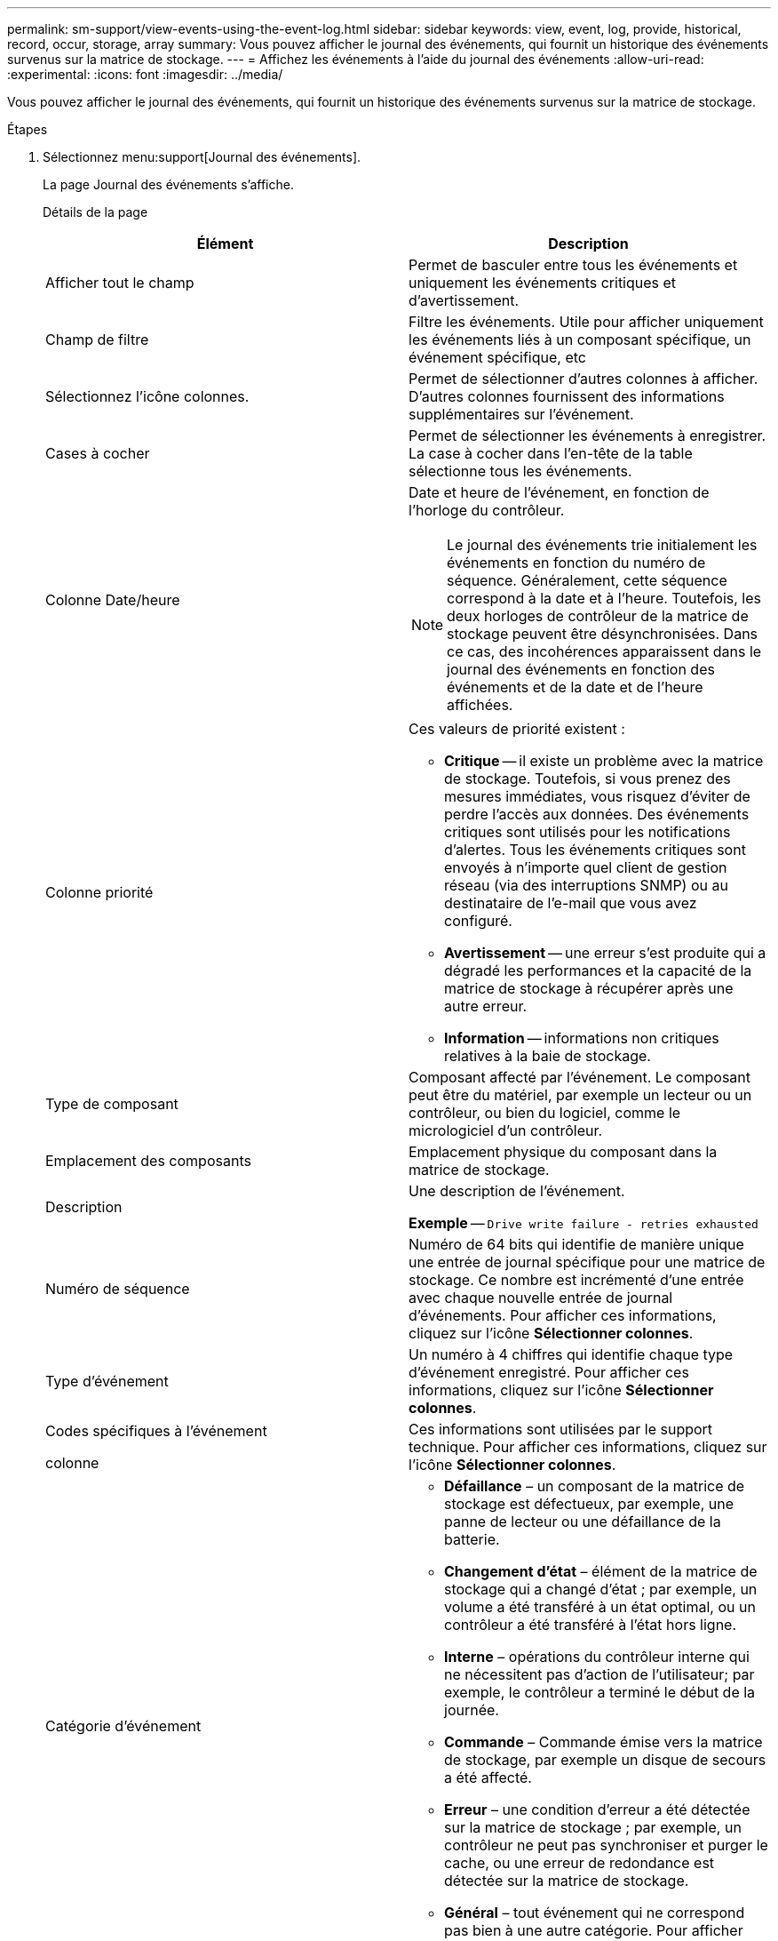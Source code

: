 ---
permalink: sm-support/view-events-using-the-event-log.html 
sidebar: sidebar 
keywords: view, event, log, provide, historical, record, occur, storage, array 
summary: Vous pouvez afficher le journal des événements, qui fournit un historique des événements survenus sur la matrice de stockage. 
---
= Affichez les événements à l'aide du journal des événements
:allow-uri-read: 
:experimental: 
:icons: font
:imagesdir: ../media/


[role="lead"]
Vous pouvez afficher le journal des événements, qui fournit un historique des événements survenus sur la matrice de stockage.

.Étapes
. Sélectionnez menu:support[Journal des événements].
+
La page Journal des événements s'affiche.

+
Détails de la page

+
[cols="2*"]
|===
| Élément | Description 


 a| 
Afficher tout le champ
 a| 
Permet de basculer entre tous les événements et uniquement les événements critiques et d'avertissement.



 a| 
Champ de filtre
 a| 
Filtre les événements. Utile pour afficher uniquement les événements liés à un composant spécifique, un événement spécifique, etc



 a| 
Sélectionnez l'icône colonnes.
 a| 
Permet de sélectionner d'autres colonnes à afficher. D'autres colonnes fournissent des informations supplémentaires sur l'événement.



 a| 
Cases à cocher
 a| 
Permet de sélectionner les événements à enregistrer. La case à cocher dans l'en-tête de la table sélectionne tous les événements.



 a| 
Colonne Date/heure
 a| 
Date et heure de l'événement, en fonction de l'horloge du contrôleur.

[NOTE]
====
Le journal des événements trie initialement les événements en fonction du numéro de séquence. Généralement, cette séquence correspond à la date et à l'heure. Toutefois, les deux horloges de contrôleur de la matrice de stockage peuvent être désynchronisées. Dans ce cas, des incohérences apparaissent dans le journal des événements en fonction des événements et de la date et de l'heure affichées.

====


 a| 
Colonne priorité
 a| 
Ces valeurs de priorité existent :

** *Critique* -- il existe un problème avec la matrice de stockage. Toutefois, si vous prenez des mesures immédiates, vous risquez d'éviter de perdre l'accès aux données. Des événements critiques sont utilisés pour les notifications d'alertes. Tous les événements critiques sont envoyés à n'importe quel client de gestion réseau (via des interruptions SNMP) ou au destinataire de l'e-mail que vous avez configuré.
** *Avertissement* -- une erreur s'est produite qui a dégradé les performances et la capacité de la matrice de stockage à récupérer après une autre erreur.
** *Information* -- informations non critiques relatives à la baie de stockage.




 a| 
Type de composant
 a| 
Composant affecté par l'événement. Le composant peut être du matériel, par exemple un lecteur ou un contrôleur, ou bien du logiciel, comme le micrologiciel d'un contrôleur.



 a| 
Emplacement des composants
 a| 
Emplacement physique du composant dans la matrice de stockage.



 a| 
Description
 a| 
Une description de l'événement.

*Exemple* -- `Drive write failure - retries exhausted`



 a| 
Numéro de séquence
 a| 
Numéro de 64 bits qui identifie de manière unique une entrée de journal spécifique pour une matrice de stockage. Ce nombre est incrémenté d'une entrée avec chaque nouvelle entrée de journal d'événements. Pour afficher ces informations, cliquez sur l'icône *Sélectionner colonnes*.



 a| 
Type d'événement
 a| 
Un numéro à 4 chiffres qui identifie chaque type d'événement enregistré. Pour afficher ces informations, cliquez sur l'icône *Sélectionner colonnes*.



 a| 
Codes spécifiques à l'événement

colonne
 a| 
Ces informations sont utilisées par le support technique. Pour afficher ces informations, cliquez sur l'icône *Sélectionner colonnes*.



 a| 
Catégorie d'événement
 a| 
** **Défaillance** – un composant de la matrice de stockage est défectueux, par exemple, une panne de lecteur ou une défaillance de la batterie.
** **Changement d'état** – élément de la matrice de stockage qui a changé d'état ; par exemple, un volume a été transféré à un état optimal, ou un contrôleur a été transféré à l'état hors ligne.
** **Interne** – opérations du contrôleur interne qui ne nécessitent pas d'action de l'utilisateur; par exemple, le contrôleur a terminé le début de la journée.
** **Commande** – Commande émise vers la matrice de stockage, par exemple un disque de secours a été affecté.
** **Erreur** – une condition d'erreur a été détectée sur la matrice de stockage ; par exemple, un contrôleur ne peut pas synchroniser et purger le cache, ou une erreur de redondance est détectée sur la matrice de stockage.
** **Général** – tout événement qui ne correspond pas bien à une autre catégorie. Pour afficher ces informations, cliquez sur l'icône **Sélectionner les colonnes**.




 a| 
Enregistré par colonne
 a| 
Nom du contrôleur qui a enregistré l'événement. Pour afficher ces informations, cliquez sur l'icône **Sélectionner les colonnes**.

|===
. Pour récupérer de nouveaux événements de la matrice de stockage, cliquez sur **Actualiser**. L'enregistrement d'un événement peut prendre plusieurs minutes et son affichage sur la page Journal des événements.
. Pour enregistrer le journal des événements dans un fichier :
+
.. Cochez la case en regard de chaque événement que vous souhaitez enregistrer.
.. Cliquez sur *Enregistrer*.


+
Le fichier est enregistré dans le dossier Téléchargements de votre navigateur portant le nom `major-event-log-timestamp.log`.

. Pour effacer des événements du journal des événements :
+
Le journal des événements stocke environ 8,000 événements avant de remplacer un événement par un nouvel événement. Si vous voulez conserver les événements, vous pouvez les enregistrer et les effacer du journal des événements.

+
.. Tout d'abord, enregistrez le journal des événements.
.. Cliquez sur *Effacer tout* et confirmez que vous souhaitez effectuer l'opération.



